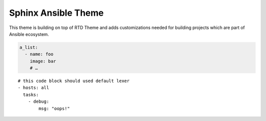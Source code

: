 Sphinx Ansible Theme
====================

This theme is building on top of RTD Theme and adds customizations needed
for building projects which are part of Ansible ecosystem.


.. code-block:: yaml

    a_list:
      - name: foo
        image: bar
        # …

::

    # this code block should used default lexer
    - hosts: all
      tasks:
        - debug:
            msg: "oops!"
